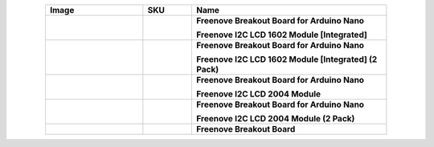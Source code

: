 


.. list-table:: 
   :header-rows: 1 
   :width: 85%
   :align: center
   :widths: 6 3 12
   :class: product-table
   
   * -  Image
     -  SKU
     -  Name

   * -  .. centered:: |FNK0079A|
     -  .. centered:: :Freenove:`FNK0079A <fnk0079>`
     -  **Freenove Breakout Board for Arduino Nano**
      
        **Freenove I2C LCD 1602 Module [Integrated]**

   * -  .. centered:: |FNK0079B|
     -  .. centered:: :Freenove:`FNK0079B <fnk0079>`
     -  **Freenove Breakout Board for Arduino Nano**
      
        **Freenove I2C LCD 1602 Module [Integrated] (2 Pack)**

   * -  .. centered:: |FNK0079C|
     -  .. centered:: :Freenove:`FNK0079C <fnk0079>`
     -  **Freenove Breakout Board for Arduino Nano**
      
        **Freenove I2C LCD 2004 Module**

   * -  .. centered:: |FNK0079D|
     -  .. centered:: :Freenove:`FNK0079D <fnk0079>`
     -  **Freenove Breakout Board for Arduino Nano**
      
        **Freenove I2C LCD 2004 Module (2 Pack)**

   * -  .. centered:: |FNK0101|
     -  .. centered:: :Freenove:`fnk0101 <fnk0101>`
     -  **Freenove Breakout Board**

.. |FNK0079A| image:: ../_static/products/Components/FNK0079A.png
.. |FNK0079B| image:: ../_static/products/Components/FNK0079B.png
.. |FNK0079C| image:: ../_static/products/Components/FNK0079C.png
.. |FNK0079D| image:: ../_static/products/Components/FNK0079D.png
.. |FNK0101| image:: ../_static/products/Components/FNK0101.png